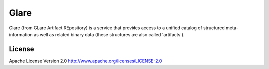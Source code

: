 Glare
=====

Glare (from GLare Artifact REpository) is a service that provides access to a
unified catalog of structured meta-information as well as related binary data
(these structures are also called 'artifacts').

License
-------

Apache License Version 2.0 http://www.apache.org/licenses/LICENSE-2.0



